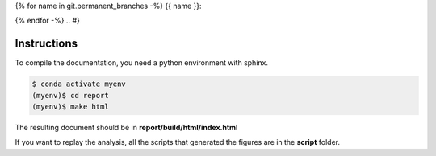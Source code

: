 .. {# pkglts, glabreport, after doc

{% for name in git.permanent_branches -%}
{{ name }}: |{{ name }}_build|_ |{{ name }}_coverage|_

.. |{{ name }}_build| image:: {{ gitlab.url }}/badges/{{ name }}/pipeline.svg
.. _{{ name }}_build: {{ gitlab.url }}/commits/{{ name }}

.. |{{ name }}_coverage| image:: {{ gitlab.url }}/badges/{{ name }}/coverage.svg
.. _{{ name }}_coverage: {{ gitlab.url }}/commits/{{ name }}


{% endfor -%}
.. #}

Instructions
------------

To compile the documentation, you need a python environment with sphinx.

.. code-block:: bash

    $ conda activate myenv
    (myenv)$ cd report
    (myenv)$ make html

The resulting document should be in **report/build/html/index.html**

If you want to replay the analysis, all the scripts that generated the figures
are in the **script** folder.
